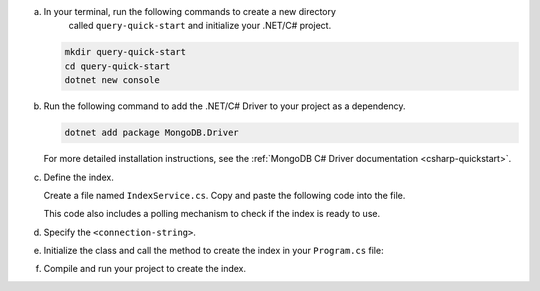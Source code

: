 a. In your terminal, run the following commands to create a new directory 
    called ``query-quick-start`` and initialize your .NET/C# project.
  
   .. code-block:: bash

      mkdir query-quick-start
      cd query-quick-start
      dotnet new console

#. Run the following command to add the .NET/C# Driver to your project as a dependency.

   .. code-block:: bash

      dotnet add package MongoDB.Driver

   For more detailed installation instructions, see the 
   :ref:`MongoDB C# Driver documentation <csharp-quickstart>`.

#. Define the index.

   Create a file named ``IndexService.cs``. Copy and paste the following
   code into the file.

   .. literalinclude:: /includes/avs/index-management/create-index/basic-example.cs
      :language: csharp
      :copyable: true
      :caption: IndexService.cs
      :emphasize-lines: 11
      :linenos:

   .. include:: /includes/avs/tutorial/avs-quick-start-basic-index-description.rst

   This code also includes a polling mechanism to check if the index is ready to use.

#. Specify the ``<connection-string>``.

   .. include:: /includes/steps-connection-string-drivers-hidden.rst

#. Initialize the class and call the method to create the index in your
   ``Program.cs`` file:

   .. code-block:: csharp
      :copyable: true
      :caption: Program.cs

      using query_quick_start;

      var indexService = new IndexService();
      indexService.CreateVectorIndex();

#. Compile and run your project to create the index.
   
   .. io-code-block::
      :copyable: true

      .. input::
         :language: bash

         dotnet run query-quick-start.csproj

      .. output:: /includes/avs/index-management/create-index/create-index-output.sh
         :language: sh
         :linenos:
